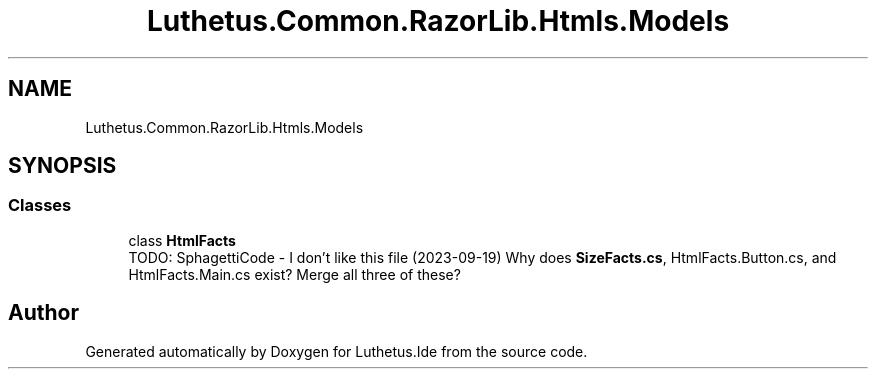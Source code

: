 .TH "Luthetus.Common.RazorLib.Htmls.Models" 3 "Version 1.0.0" "Luthetus.Ide" \" -*- nroff -*-
.ad l
.nh
.SH NAME
Luthetus.Common.RazorLib.Htmls.Models
.SH SYNOPSIS
.br
.PP
.SS "Classes"

.in +1c
.ti -1c
.RI "class \fBHtmlFacts\fP"
.br
.RI "TODO: SphagettiCode - I don't like this file (2023-09-19) Why does \fBSizeFacts\&.cs\fP, HtmlFacts\&.Button\&.cs, and HtmlFacts\&.Main\&.cs exist? Merge all three of these? "
.in -1c
.SH "Author"
.PP 
Generated automatically by Doxygen for Luthetus\&.Ide from the source code\&.
